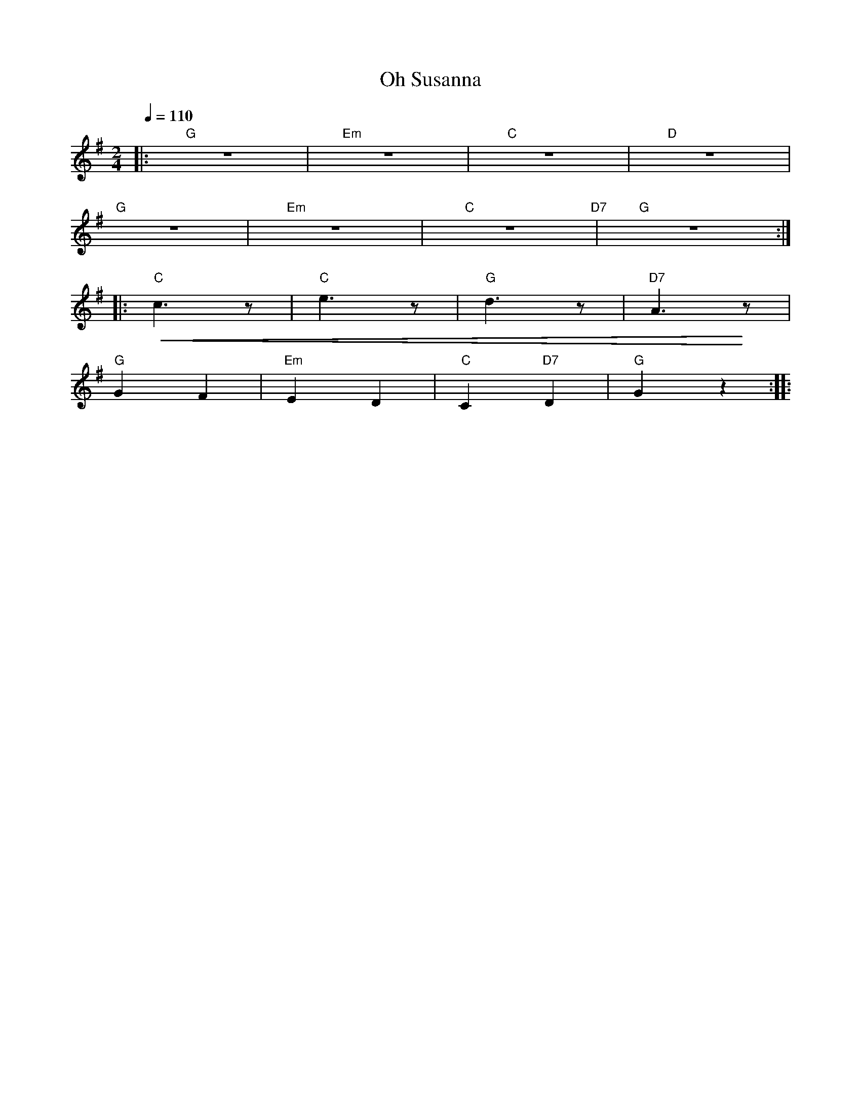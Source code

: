 X:1
T:Oh Susanna
L:1/8
Q:1/4=110
M:2/4
K:G
|:"G" z4 |"Em" z4 |"C" z4 |"D" z4 |
"G" z4 |"Em" z4 |"C" z4"D7" |"G" z4 ::
"C"!<(! c3 z |"C" e3 z |"G" d3 z |"D7" A3!<)! z |
"G" G2 F2 |"Em" E2 D2 |"C"C2"D7" D2 |"G" G2 z2 ::

